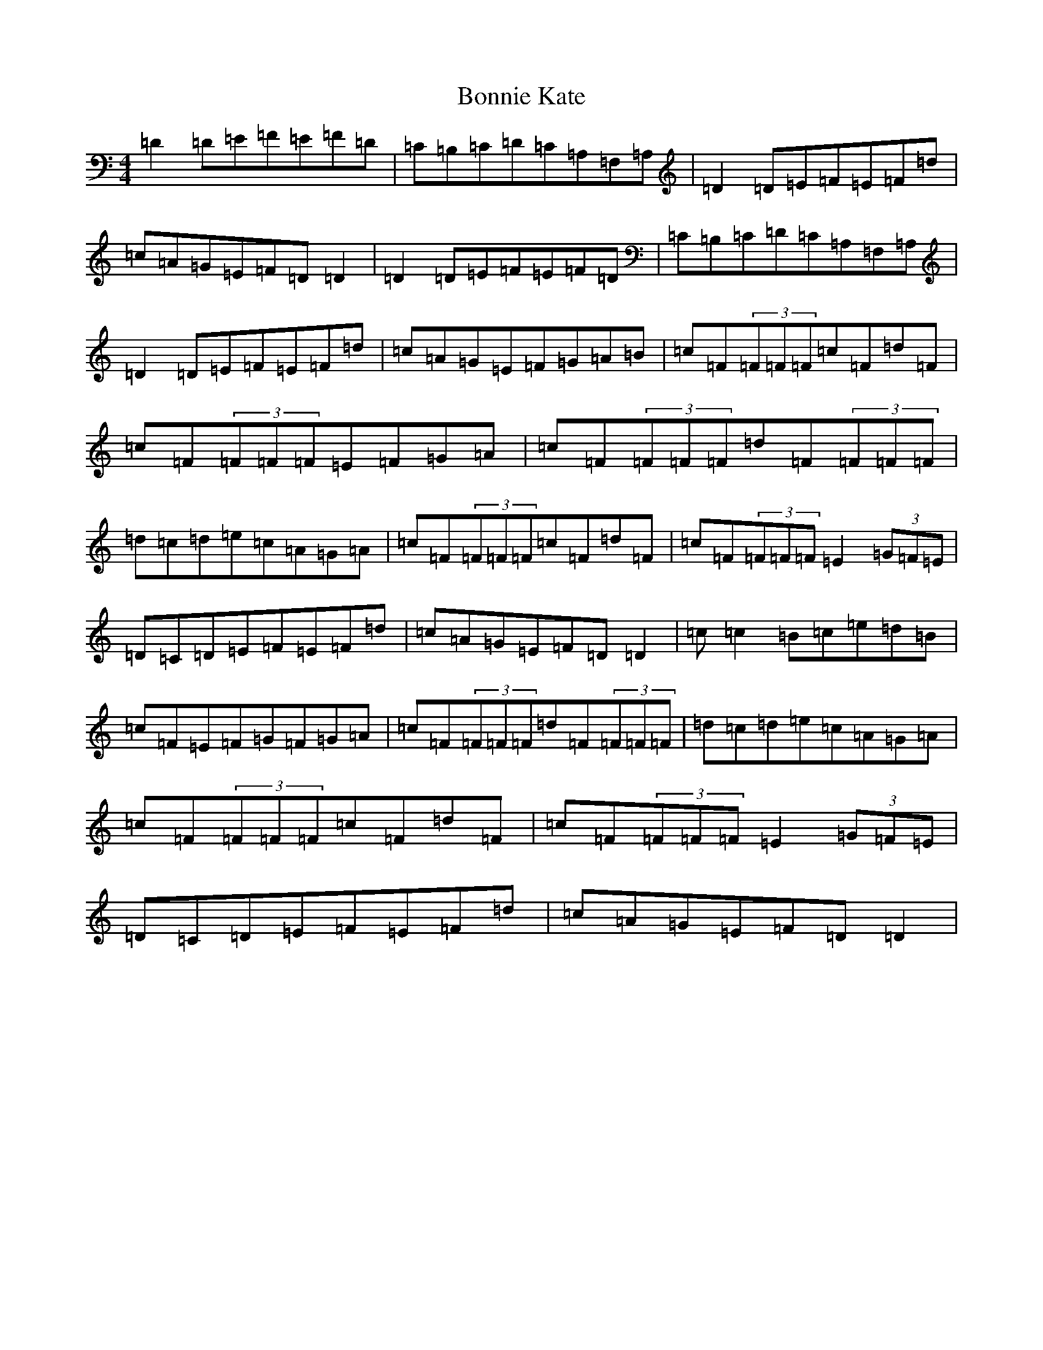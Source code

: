 X: 1218
T: Bonnie Kate
S: https://thesession.org/tunes/754#setting13862
Z: D Major
R: reel
M:4/4
L:1/8
K: C Major
=D2=D=E=F=E=F=D|=C=B,=C=D=C=A,=F,=A,|=D2=D=E=F=E=F=d|=c=A=G=E=F=D=D2|=D2=D=E=F=E=F=D|=C=B,=C=D=C=A,=F,=A,|=D2=D=E=F=E=F=d|=c=A=G=E=F=G=A=B|=c=F(3=F=F=F=c=F=d=F|=c=F(3=F=F=F=E=F=G=A|=c=F(3=F=F=F=d=F(3=F=F=F|=d=c=d=e=c=A=G=A|=c=F(3=F=F=F=c=F=d=F|=c=F(3=F=F=F=E2(3=G=F=E|=D=C=D=E=F=E=F=d|=c=A=G=E=F=D=D2|=c=c2=B=c=e=d=B|=c=F=E=F=G=F=G=A|=c=F(3=F=F=F=d=F(3=F=F=F|=d=c=d=e=c=A=G=A|=c=F(3=F=F=F=c=F=d=F|=c=F(3=F=F=F=E2(3=G=F=E|=D=C=D=E=F=E=F=d|=c=A=G=E=F=D=D2|